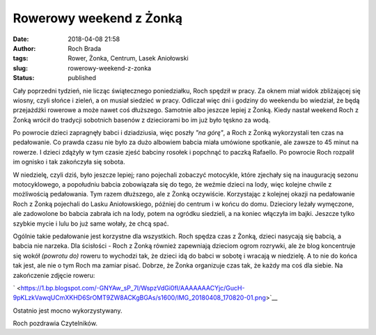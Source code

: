 Rowerowy weekend z Żonką
########################
:date: 2018-04-08 21:58
:author: Roch Brada
:tags: Rower, Żonka, Centrum, Lasek Aniołowski
:slug: rowerowy-weekend-z-zonka
:status: published

Cały poprzedni tydzień, nie licząc świątecznego poniedziałku, Roch spędził w pracy. Za oknem miał widok zbliżającej się wiosny, czyli słońce i zieleń, a on musiał siedzieć w pracy. Odliczał więc dni i godziny do weekendu bo wiedział, że będą przejażdżki rowerowe a może nawet coś dłuższego. Samotnie albo jeszcze lepiej z Żonką. Kiedy nastał weekend Roch z Żonką wrócił do tradycji sobotnich basenów z dzieciorami bo im już było tęskno za wodą.

.. raw:: html

   <div>

.. raw:: html

   </div>

.. raw:: html

   <div>

Po powrocie dzieci zapragnęły babci i dziadziusia, więc poszły *"na górę"*, a Roch z Żonką wykorzystali ten czas na pedałowanie. Co prawda czasu nie było za dużo albowiem babcia miała umówione spotkanie, ale zawsze to 45 minut na rowerze. I dzieci zdążyły w tym czasie zjeść babciny rosołek i popchnąć to paczką Rafaello. Po powrocie Roch rozpalił im ognisko i tak zakończyła się sobota.

.. raw:: html

   </div>

.. raw:: html

   <div>

.. raw:: html

   </div>

.. raw:: html

   <div>

W niedzielę, czyli dziś, było jeszcze lepiej; rano pojechali zobaczyć motocykle, które zjechały się na inaugurację sezonu motocyklowego, a popołudniu babcia zobowiązała się do tego, że weźmie dzieci na lody, więc kolejne chwile z możliwością pedałowania. Tym razem dłuższego, ale z Żonką oczywiście. Korzystając z kolejnej okazji na pedałowanie Roch z Żonką pojechali do Lasku Aniołowskiego, później do centrum i w końcu do domu. Dzieciory leżały wymęczone, ale zadowolone bo babcia zabrała ich na lody, potem na ogródku siedzieli, a na koniec włączyła im bajki. Jeszcze tylko szybkie mycie i lulu bo już same wołały, że chcą spać.

.. raw:: html

   </div>

.. raw:: html

   <div>

.. raw:: html

   </div>

.. raw:: html

   <div>

Ogólnie takie pedałowanie jest korzystne dla wszystkich. Roch spędza czas z Żonką, dzieci nasycają się babcią, a babcia nie narzeka. Dla ścisłości - Roch z Żonką również zapewniają dzieciom ogrom rozrywki, ale że blog koncentruje się wokół *(powrotu do)* roweru to wychodzi tak, że dzieci idą do babci w sobotę i wracają w niedzielę. A to nie do końca tak jest, ale nie o tym Roch ma zamiar pisać. Dobrze, że Żonka organizuje czas tak, że każdy ma coś dla siebie. Na zakończenie zdjęcie roweru:

.. raw:: html

   </div>

.. raw:: html

   <div>

.. raw:: html

   </div>

.. raw:: html

   <div class="separator" style="clear: both; text-align: center;">

` <https://1.bp.blogspot.com/-GNYAw_sP_7I/WspzVdGi0fI/AAAAAAACYjc/GucH-9pKLzkVawqUCmXKHD6SrOMT9ZW8ACKgBGAs/s1600/IMG_20180408_170820-01.png>`__

.. raw:: html

   </div>

.. raw:: html

   <div>

.. raw:: html

   </div>

.. raw:: html

   <div>

Ostatnio jest mocno wykorzystywany.

.. raw:: html

   </div>

.. raw:: html

   <div>

.. raw:: html

   </div>

.. raw:: html

   <div>

Roch pozdrawia Czytelników.

.. raw:: html

   </div>

.. raw:: html

   </p>
